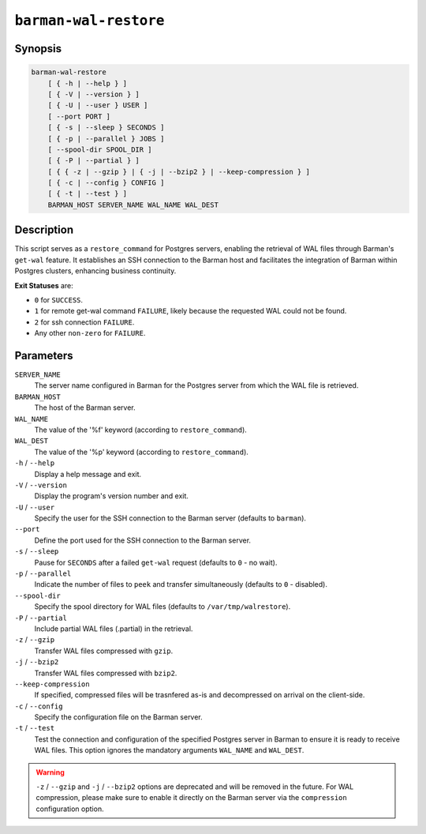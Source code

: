 .. _commands-barman-cli-barman-wal-restore:

``barman-wal-restore``
""""""""""""""""""""""

Synopsis
^^^^^^^^

.. code-block:: text
    
    barman-wal-restore
        [ { -h | --help } ]
        [ { -V | --version } ]
        [ { -U | --user } USER ]
        [ --port PORT ]
        [ { -s | --sleep } SECONDS ]
        [ { -p | --parallel } JOBS ]
        [ --spool-dir SPOOL_DIR ]
        [ { -P | --partial } ]
        [ { { -z | --gzip } | { -j | --bzip2 } | --keep-compression } ]
        [ { -c | --config } CONFIG ]
        [ { -t | --test } ]
        BARMAN_HOST SERVER_NAME WAL_NAME WAL_DEST
    
Description
^^^^^^^^^^^

This script serves as a ``restore_command`` for Postgres servers, enabling the
retrieval of WAL files through Barman's ``get-wal`` feature. It establishes an SSH
connection to the Barman host and facilitates the integration of Barman within
Postgres clusters, enhancing business continuity.

**Exit Statuses** are:

* ``0`` for ``SUCCESS``.
* ``1`` for remote get-wal command ``FAILURE``, likely because the requested WAL could
  not be found.
* ``2`` for ssh connection ``FAILURE``.
* Any other ``non-zero`` for ``FAILURE``.

Parameters
^^^^^^^^^^

``SERVER_NAME``
    The server name configured in Barman for the Postgres server from which the 
    WAL file is retrieved.

``BARMAN_HOST``
    The host of the Barman server.

``WAL_NAME``
    The value of the '%f' keyword (according to ``restore_command``).

``WAL_DEST``
    The value of the '%p' keyword (according to ``restore_command``).

``-h`` / ``--help``
    Display a help message and exit.

``-V`` / ``--version``
    Display the program's version number and exit.

``-U`` / ``--user``
    Specify the user for the SSH connection to the Barman server (defaults to
    ``barman``).

``--port``
    Define the port used for the SSH connection to the Barman server.

``-s`` / ``--sleep``
    Pause for ``SECONDS`` after a failed ``get-wal`` request (defaults to ``0`` - no
    wait).

``-p`` / ``--parallel``
    Indicate the number of files to ``peek`` and transfer simultaneously (defaults to
    ``0`` - disabled).

``--spool-dir``
    Specify the spool directory for WAL files (defaults to ``/var/tmp/walrestore``).

``-P`` /  ``--partial``
    Include partial WAL files (.partial) in the retrieval.

``-z`` /  ``--gzip``
    Transfer WAL files compressed with ``gzip``.

``-j`` /  ``--bzip2``
    Transfer WAL files compressed with ``bzip2``.

``--keep-compression``
    If specified, compressed files will be trasnfered as-is and decompressed on arrival
    on the client-side.

``-c`` /  ``--config``
    Specify the configuration file on the Barman server.

``-t`` / ``--test``
    Test the connection and configuration of the specified Postgres server in Barman to
    ensure it is ready to receive WAL files. This option ignores the mandatory arguments
    ``WAL_NAME`` and ``WAL_DEST``.


.. warning::

    ``-z`` / ``--gzip`` and ``-j`` /  ``--bzip2`` options are deprecated and will be
    removed in the future. For WAL compression, please make sure to enable it directly
    on the Barman server via the ``compression`` configuration option.
